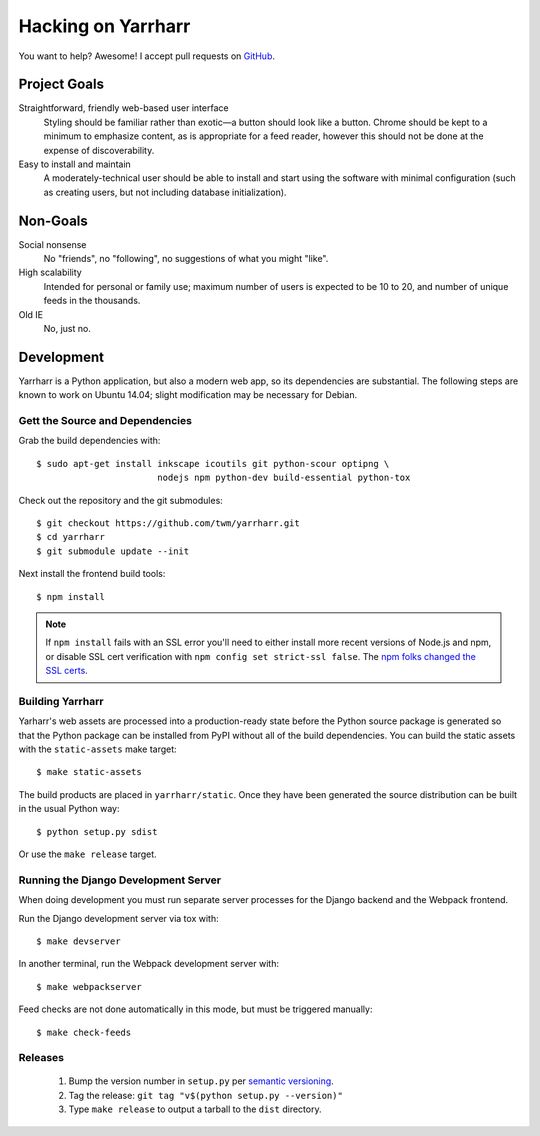 ===================
Hacking on Yarrharr
===================

You want to help?  Awesome!  I accept pull requests on `GitHub`_.

.. _GitHub: https://github.com/twm/yarrharr

Project Goals
=============

Straightforward, friendly web-based user interface
    Styling should be familiar rather than exotic—a button should look like
    a button.  Chrome should be kept to a minimum to emphasize content, as is
    appropriate for a feed reader, however this should not be done at the
    expense of discoverability.
Easy to install and maintain
    A moderately-technical user should be able to install and start using the
    software with minimal configuration (such as creating users, but not
    including database initialization).

Non-Goals
=========

Social nonsense
    No "friends", no "following", no suggestions of what you might "like".
High scalability
    Intended for personal or family use; maximum number of users is expected to
    be 10 to 20, and number of unique feeds in the thousands.
Old IE
    No, just no.

Development
===========

Yarrharr is a Python application, but also a modern web app, so its
dependencies are substantial.  The following steps are known to work on Ubuntu
14.04; slight modification may be necessary for Debian.

Gett the Source and Dependencies
--------------------------------

Grab the build dependencies with::

  $ sudo apt-get install inkscape icoutils git python-scour optipng \
                         nodejs npm python-dev build-essential python-tox

Check out the repository and the git submodules::

  $ git checkout https://github.com/twm/yarrharr.git
  $ cd yarrharr
  $ git submodule update --init

Next install the frontend build tools::

  $ npm install

.. note::

    If ``npm install`` fails with an SSL error you'll need to either install
    more recent versions of Node.js and npm, or disable SSL cert verification
    with ``npm config set strict-ssl false``.  The `npm folks changed the SSL
    certs`_.

.. _npm folks changed the ssl certs: http://blog.npmjs.org/post/71267056460/fastly-manta-loggly-and-couchdb-attachments

Building Yarrharr
-----------------

Yarharr's web assets are processed into a production-ready state before the
Python source package is generated so that the Python package can be installed
from PyPI without all of the build dependencies.  You can build the static
assets with the ``static-assets`` make target::

  $ make static-assets

The build products are placed in ``yarrharr/static``.  Once they have been
generated the source distribution can be built in the usual Python way::

  $ python setup.py sdist

Or use the ``make release`` target.

Running the Django Development Server
-------------------------------------

When doing development you must run separate server processes for the Django backend and the Webpack frontend.

Run the Django development server via tox with::

  $ make devserver

In another terminal, run the Webpack development server with::

  $ make webpackserver

Feed checks are not done automatically in this mode, but must be triggered
manually::

  $ make check-feeds

Releases
--------

 1. Bump the version number in ``setup.py`` per `semantic versioning`_.
 2. Tag the release: ``git tag "v$(python setup.py --version)"``
 3. Type ``make release`` to output a tarball to the ``dist`` directory.

.. _semantic versioning: http://semver.org/
